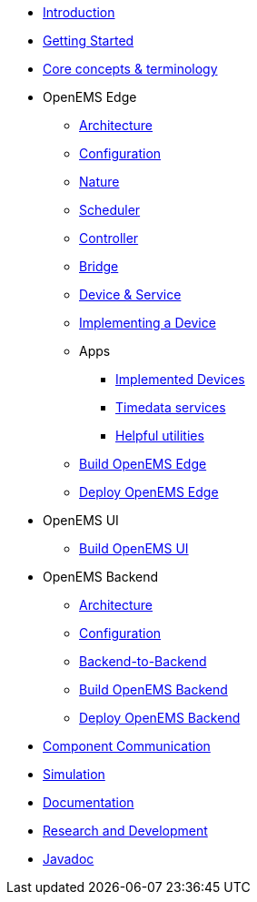 * xref:introduction.adoc[Introduction]
* xref:gettingstarted.adoc[Getting Started]
* xref:coreconcepts.adoc[Core concepts & terminology]
* OpenEMS Edge
** xref:edge/architecture.adoc[Architecture]
** xref:edge/configuration.adoc[Configuration]
** xref:edge/nature.adoc[Nature]
** xref:edge/scheduler.adoc[Scheduler]
** xref:edge/controller.adoc[Controller]
** xref:edge/bridge.adoc[Bridge]
** xref:edge/device_service.adoc[Device & Service]
** xref:edge/implement.adoc[Implementing a Device]
** Apps
*** xref:edge/apps/devices.adoc[Implemented Devices]
*** xref:edge/apps/timedata.adoc[Timedata services]
*** xref:edge/apps/utils.adoc[Helpful utilities]
** xref:edge/build.adoc[Build OpenEMS Edge]
** xref:edge/deploy.adoc[Deploy OpenEMS Edge]
* OpenEMS UI
** xref:ui/build.adoc[Build OpenEMS UI]
* OpenEMS Backend
** xref:backend/architecture.adoc[Architecture]
** xref:backend/configuration.adoc[Configuration]
** xref:backend/backend-to-backend.adoc[Backend-to-Backend]
** xref:backend/build.adoc[Build OpenEMS Backend]
** xref:backend/deploy.adoc[Deploy OpenEMS Backend]
* xref:component-communication/index.adoc[Component Communication]
* xref:simulation.adoc[Simulation]
* xref:documentation.adoc[Documentation]
* xref:randd.adoc[Research and Development]
* https://openems.github.io/openems.io/javadoc/[Javadoc]
